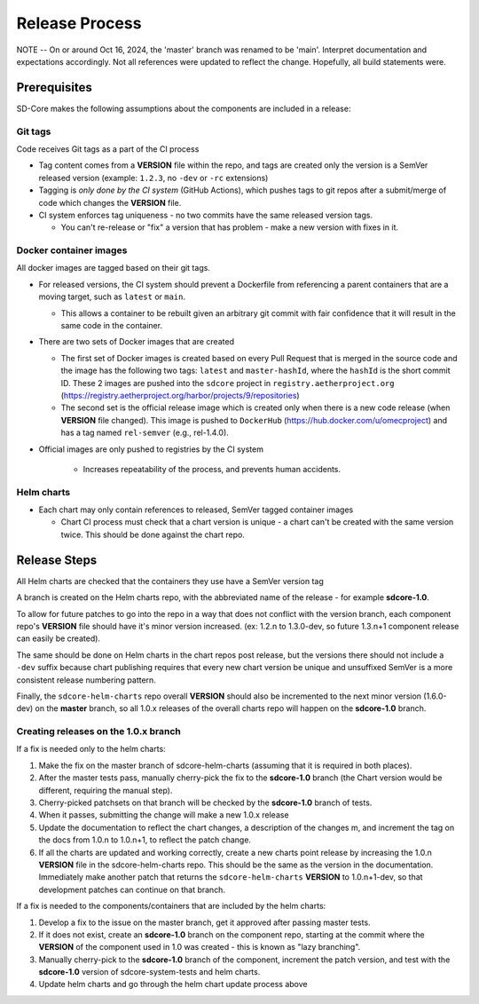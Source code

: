 ..
   SPDX-FileCopyrightText: © 2020 Open Networking Foundation <support@opennetworking.org>
   SPDX-License-Identifier: Apache-2.0

Release Process
===============

NOTE -- On or around Oct 16, 2024, the 'master' branch was renamed to be 
'main'.  Interpret documentation and expectations accordingly.  Not all 
references were updated to reflect the change.  Hopefully, all build 
statements were.

Prerequisites
-------------

SD-Core makes the following assumptions about the components are included in a
release:

Git tags
""""""""

Code receives Git tags as a part of the CI process

* Tag content comes from a **VERSION** file within the repo, and tags are
  created only the version is a SemVer released version (example: ``1.2.3``, no
  ``-dev`` or ``-rc`` extensions)

* Tagging is *only done by the CI system* (GitHub Actions), which pushes tags to git
  repos after a submit/merge of code which changes the **VERSION** file.

* CI system enforces tag uniqueness - no two commits have the same released
  version tags.

  * You can't re-release or "fix" a version that has problem - make a new
    version with fixes in it.

Docker container images
"""""""""""""""""""""""

All docker images are tagged based on their git tags.

* For released versions, the CI system should prevent a Dockerfile from
  referencing a parent containers that are a moving target, such as ``latest``
  or ``main``.

  * This allows a container to be rebuilt given an arbitrary git commit with
    fair confidence that it will result in the same code in the container.

* There are two sets of Docker images that are created

  * The first set of Docker images is created based on every Pull Request that
    is merged in the source code and the image has the following two tags:
    ``latest`` and ``master-hashId``, where the ``hashId`` is the short commit ID.
    These 2 images are pushed into the ``sdcore`` project in ``registry.aetherproject.org``
    (https://registry.aetherproject.org/harbor/projects/9/repositories)
  * The second set is the official release image which is created only when
    there is a new code release (when **VERSION** file changed). This image is
    pushed to ``DockerHub`` (https://hub.docker.com/u/omecproject) and has a tag
    named ``rel-semver`` (e.g., rel-1.4.0).

* Official images are only pushed to registries by the CI system

    * Increases repeatability of the process, and prevents human accidents.

Helm charts
"""""""""""

* Each chart may only contain references to released, SemVer tagged container images

  * Chart CI process must check that a chart version is unique - a chart can't
    be created with the same version twice.  This should be done against the
    chart repo.

Release Steps
-------------

All Helm charts are checked that the containers they use have a SemVer version
tag

A branch is created on the Helm charts repo, with the abbreviated name of the
release - for example **sdcore-1.0**.

To allow for future patches to go into the repo in a way that does not conflict
with the version branch, each component repo's **VERSION** file should have it's
minor version increased. (ex: 1.2.n to 1.3.0-dev, so future 1.3.n+1 component
release can easily be created).

The same should be done on Helm charts in the chart repos post release, but the
versions there should not include a ``-dev`` suffix because chart publishing
requires that every new chart version be unique and unsuffixed SemVer is a
more consistent release numbering pattern.

Finally, the ``sdcore-helm-charts`` repo overall **VERSION** should also be incremented
to the next minor version (1.6.0-dev) on the **master** branch, so all 1.0.x
releases of the overall charts repo will happen on the **sdcore-1.0** branch.

Creating releases on the 1.0.x branch
"""""""""""""""""""""""""""""""""""""

If a fix is needed only to the helm charts:

1. Make the fix on the master branch of sdcore-helm-charts (assuming that it is
   required in both places).

2. After the master tests pass, manually cherry-pick the fix to the **sdcore-1.0**
   branch (the Chart version would be different, requiring the manual step).

3. Cherry-picked patchsets on that branch will be checked by the **sdcore-1.0**
   branch of tests.

4. When it passes, submitting the change will make a new 1.0.x release

5. Update the documentation to reflect the chart changes, a description of the
   changes m, and increment the tag on the docs from 1.0.n to 1.0.n+1, to
   reflect the patch change.

6. If all the charts are updated and working correctly, create a new charts
   point release by increasing the 1.0.n **VERSION** file in the
   sdcore-helm-charts repo.  This should be the same as the version in the
   documentation.  Immediately make another patch that returns the
   ``sdcore-helm-charts`` **VERSION** to 1.0.n+1-dev, so that development
   patches can continue on that branch.

If a fix is needed to the components/containers that are included by the helm charts:

1. Develop a fix to the issue on the master branch, get it approved after
   passing master tests.

2. If it does not exist, create an **sdcore-1.0** branch on the component repo,
   starting at the commit where the **VERSION** of the component used in 1.0 was
   created - this is known as "lazy branching".


3. Manually cherry-pick to the **sdcore-1.0** branch of the component, increment
   the patch version, and test with the **sdcore-1.0** version of
   sdcore-system-tests and helm charts.

4. Update helm charts and go through the helm chart update process above

